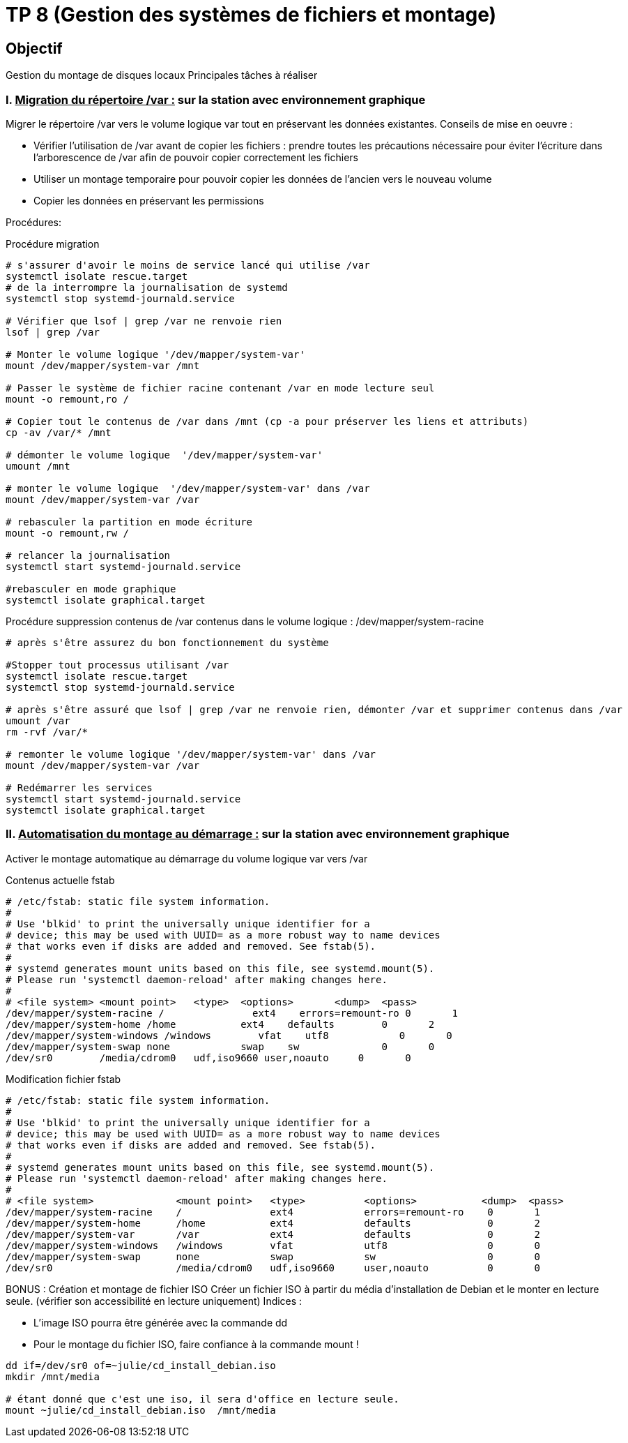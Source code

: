 = TP 8 (Gestion des systèmes de fichiers et montage)
:source-highlighter: coderay



== Objectif

Gestion du montage de disques locaux
Principales tâches à réaliser

=== I. pass:[<u>Migration du répertoire /var :</u>] sur la station avec environnement graphique

Migrer le répertoire /var vers le volume logique var tout en préservant les données existantes.
Conseils de mise en oeuvre :

* Vérifier l'utilisation de /var avant de copier les fichiers : prendre toutes les précautions nécessaire pour éviter l’écriture dans l’arborescence de /var afin de pouvoir copier correctement les fichiers
* Utiliser un montage temporaire pour pouvoir copier les données de l'ancien vers le nouveau volume
* Copier les données en préservant les permissions

Procédures:

.Procédure migration
[source,shell]
----
# s'assurer d'avoir le moins de service lancé qui utilise /var
systemctl isolate rescue.target
# de la interrompre la journalisation de systemd
systemctl stop systemd-journald.service

# Vérifier que lsof | grep /var ne renvoie rien
lsof | grep /var

# Monter le volume logique '/dev/mapper/system-var'
mount /dev/mapper/system-var /mnt

# Passer le système de fichier racine contenant /var en mode lecture seul
mount -o remount,ro /

# Copier tout le contenus de /var dans /mnt (cp -a pour préserver les liens et attributs)
cp -av /var/* /mnt

# démonter le volume logique  '/dev/mapper/system-var'
umount /mnt

# monter le volume logique  '/dev/mapper/system-var' dans /var
mount /dev/mapper/system-var /var

# rebasculer la partition en mode écriture
mount -o remount,rw /

# relancer la journalisation
systemctl start systemd-journald.service

#rebasculer en mode graphique
systemctl isolate graphical.target
----

.Procédure suppression contenus de /var contenus dans le volume logique : /dev/mapper/system-racine
[source,shell]
----
# après s'être assurez du bon fonctionnement du système

#Stopper tout processus utilisant /var
systemctl isolate rescue.target
systemctl stop systemd-journald.service

# après s'être assuré que lsof | grep /var ne renvoie rien, démonter /var et supprimer contenus dans /var
umount /var
rm -rvf /var/*

# remonter le volume logique '/dev/mapper/system-var' dans /var
mount /dev/mapper/system-var /var

# Redémarrer les services
systemctl start systemd-journald.service
systemctl isolate graphical.target
----

=== II. pass:[<u>Automatisation du montage au démarrage :</u>] sur la station avec environnement graphique

Activer le montage automatique au démarrage du volume logique var vers /var

Contenus actuelle fstab

----
# /etc/fstab: static file system information.
#
# Use 'blkid' to print the universally unique identifier for a
# device; this may be used with UUID= as a more robust way to name devices
# that works even if disks are added and removed. See fstab(5).
#
# systemd generates mount units based on this file, see systemd.mount(5).
# Please run 'systemctl daemon-reload' after making changes here.
#
# <file system> <mount point>   <type>  <options>       <dump>  <pass>
/dev/mapper/system-racine /               ext4    errors=remount-ro 0       1
/dev/mapper/system-home /home           ext4    defaults        0       2
/dev/mapper/system-windows /windows        vfat    utf8            0       0
/dev/mapper/system-swap none            swap    sw              0       0
/dev/sr0        /media/cdrom0   udf,iso9660 user,noauto     0       0

----

Modification fichier fstab

----
# /etc/fstab: static file system information.
#
# Use 'blkid' to print the universally unique identifier for a
# device; this may be used with UUID= as a more robust way to name devices
# that works even if disks are added and removed. See fstab(5).
#
# systemd generates mount units based on this file, see systemd.mount(5).
# Please run 'systemctl daemon-reload' after making changes here.
#
# <file system>              <mount point>   <type>          <options>           <dump>  <pass>
/dev/mapper/system-racine    /               ext4            errors=remount-ro    0       1
/dev/mapper/system-home      /home           ext4            defaults             0       2
/dev/mapper/system-var       /var            ext4            defaults             0       2
/dev/mapper/system-windows   /windows        vfat            utf8                 0       0
/dev/mapper/system-swap      none            swap            sw                   0       0
/dev/sr0                     /media/cdrom0   udf,iso9660     user,noauto          0       0

----

BONUS : Création et montage de fichier ISO
Créer un fichier ISO à partir du média d'installation de Debian et le monter en lecture seule.
(vérifier son accessibilité en lecture uniquement)
Indices :

* L’image ISO pourra être générée avec la commande dd
* Pour le montage du fichier ISO, faire confiance à la commande mount !

[source,shell]
----
dd if=/dev/sr0 of=~julie/cd_install_debian.iso
mkdir /mnt/media

# étant donné que c'est une iso, il sera d'office en lecture seule.
mount ~julie/cd_install_debian.iso  /mnt/media
----